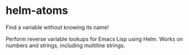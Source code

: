 * helm-atoms
  Find a variable without knowing its name!

  Perform reverse variable lookups for Emacs Lisp using Helm.  Works
  on numbers and strings, including multiline strings.

  [[file:helm-atoms.gif]]
